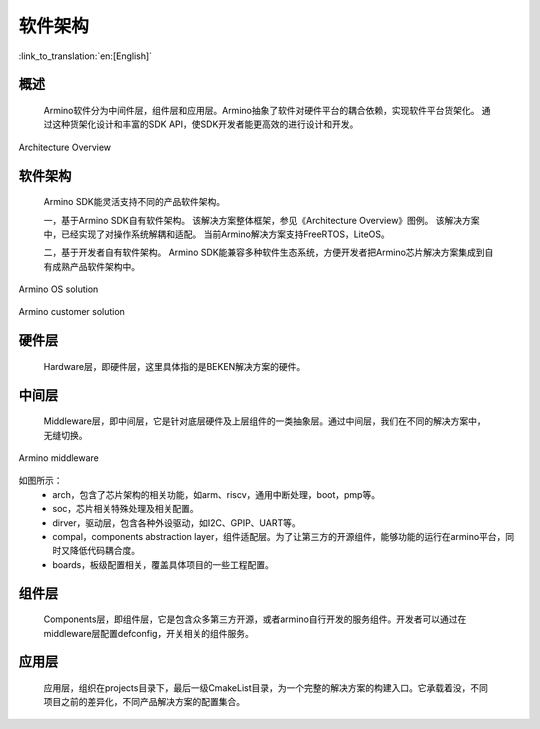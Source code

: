 软件架构
--------

:link_to_translation:`en:[English]`


概述
****

	Armino软件分为中间件层，组件层和应用层。Armino抽象了软件对硬件平台的耦合依赖，实现软件平台货架化。
	通过这种货架化设计和丰富的SDK API，使SDK开发者能更高效的进行设计和开发。


.. figure:: ../../../_static/armino_architecture.png
    :align: center
    :alt: Architecture Overview
    :figclass: align-center

    Architecture Overview

软件架构
********

	Armino SDK能灵活支持不同的产品软件架构。
	
	一，基于Armino SDK自有软件架构。
	该解决方案整体框架，参见《Architecture Overview》图例。 该解决方案中，已经实现了对操作系统解耦和适配。
	当前Armino解决方案支持FreeRTOS，LiteOS。


	二，基于开发者自有软件架构。
	Armino SDK能兼容多种软件生态系统，方便开发者把Armino芯片解决方案集成到自有成熟产品软件架构中。


.. figure:: ../../../_static/armino_os_solution.png
    :align: center
    :alt: Armino OS solution
    :figclass: align-center

    Armino OS solution

.. figure:: ../../../_static/armino_custiomer_solution.png
    :align: center
    :alt: Armino customer solution
    :figclass: align-center

    Armino customer solution

硬件层
******

    Hardware层，即硬件层，这里具体指的是BEKEN解决方案的硬件。


中间层
******

    Middleware层，即中间层，它是针对底层硬件及上层组件的一类抽象层。通过中间层，我们在不同的解决方案中，无缝切换。

.. figure:: ../../../_static/armino_middleware.png
    :align: center
    :alt: Armino middleware
    :figclass: align-center

    Armino middleware

如图所示：
 - arch，包含了芯片架构的相关功能，如arm、riscv，通用中断处理，boot，pmp等。
 - soc，芯片相关特殊处理及相关配置。
 - dirver，驱动层，包含各种外设驱动，如I2C、GPIP、UART等。
 - compal，components abstraction layer，组件适配层。为了让第三方的开源组件，能够功能的运行在armino平台，同时又降低代码耦合度。
 - boards，板级配置相关，覆盖具体项目的一些工程配置。
 
组件层
******

    Components层，即组件层，它是包含众多第三方开源，或者armino自行开发的服务组件。开发者可以通过在middleware层配置defconfig，开关相关的组件服务。
	
应用层
******

    应用层，组织在projects目录下，最后一级CmakeList目录，为一个完整的解决方案的构建入口。它承载着没，不同项目之前的差异化，不同产品解决方案的配置集合。